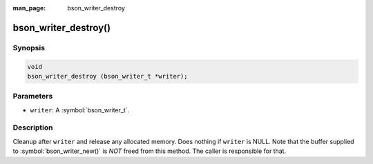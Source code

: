 :man_page: bson_writer_destroy

bson_writer_destroy()
=====================

Synopsis
--------

.. code-block:: c

  void
  bson_writer_destroy (bson_writer_t *writer);

Parameters
----------

* ``writer``: A :symbol:`bson_writer_t`.

Description
-----------

Cleanup after ``writer`` and release any allocated memory. Does nothing if ``writer`` is NULL. Note that the buffer supplied to :symbol:`bson_writer_new()` is *NOT* freed from this method. The caller is responsible for that.
